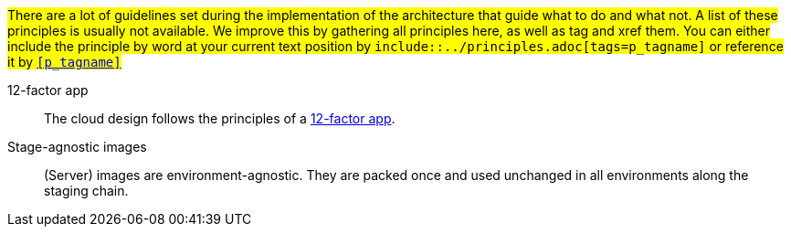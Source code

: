 
// == Principles catalog

#There are a lot of guidelines set during the implementation of the architecture that guide
what to do and what not. A list of these principles is usually not available.
We improve this by gathering all principles here, as well as tag and xref them.
You can either include the principle by word at your current text position
by `include::../principles.adoc[tags=p_tagname]` or reference it
by `xref:#p_tagname[]`# 


[[ref_12factor, 12-factor app]] 
// tag::p_12factor[]
12-factor app::
    The cloud design follows the principles of a https://12factor.net[12-factor app].
// end::p_12factor[]

[[ref_agnosticimg, Stage-agnostic images]] 
// tag::p_agnosticimg[]
Stage-agnostic images::
    (Server) images are environment-agnostic. They are packed once and used unchanged in all environments along the
    staging chain.
// end::p_agnosticimg[]
